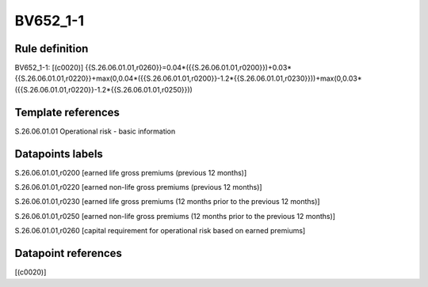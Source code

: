 =========
BV652_1-1
=========

Rule definition
---------------

BV652_1-1: [(c0020)] {{S.26.06.01.01,r0260}}=0.04*({{S.26.06.01.01,r0200}})+0.03*{{S.26.06.01.01,r0220}}+max(0,0.04*({{S.26.06.01.01,r0200}}-1.2*{{S.26.06.01.01,r0230}}))+max(0,0.03*({{S.26.06.01.01,r0220}}-1.2*{{S.26.06.01.01,r0250}}))


Template references
-------------------

S.26.06.01.01 Operational risk - basic information


Datapoints labels
-----------------

S.26.06.01.01,r0200 [earned life gross premiums (previous 12 months)]

S.26.06.01.01,r0220 [earned non-life gross premiums (previous 12 months)]

S.26.06.01.01,r0230 [earned life gross premiums (12 months prior to the previous 12 months)]

S.26.06.01.01,r0250 [earned non-life gross premiums (12 months prior to the previous 12 months)]

S.26.06.01.01,r0260 [capital requirement for operational risk based on earned premiums]



Datapoint references
--------------------

[(c0020)]